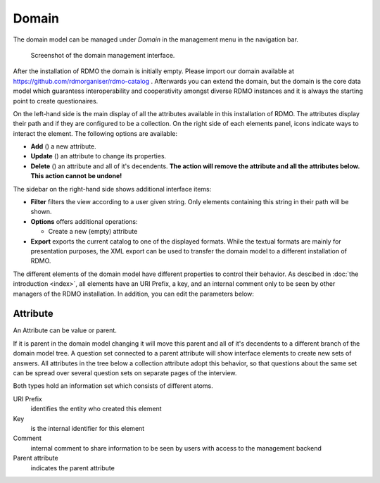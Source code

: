 Domain
------

The domain model can be managed under *Domain* in the management menu in the navigation bar.

.. figure:: ../_static/img/screens/domain.png
   :target: ../_static/img/screens/domain.png

   Screenshot of the domain management interface.

After the installation of RDMO the domain is initially empty. Please import our domain available at https://github.com/rdmorganiser/rdmo-catalog . Afterwards you can extend the domain, but the domain is the core data model which guarantess interoperability and cooperativity amongst diverse RDMO instances and it is always the starting point to create questionaires.


On the left-hand side is the main display of all the attributes available in this installation of RDMO. The attributes display their path and if they are configured to be a collection. On the right side of each elements panel, icons indicate ways to interact the element. The following options are available:

* **Add** (|add|) a new attribute.
* **Update** (|update|) an attribute to change its properties.
* **Delete** (|delete|) an attribute and all of it's decendents. **The action will remove the attribute and all the attributes below. This action cannot be undone!**

.. |add| image:: ../_static/img/icons/add.png
.. |update| image:: ../_static/img/icons/update.png
.. |delete| image:: ../_static/img/icons/delete.png

The sidebar on the right-hand side shows additional interface items:

* **Filter** filters the view according to a user given string. Only elements containing this string in their path will be shown.
* **Options** offers additional operations:

  * Create a new (empty) attribute

* **Export** exports the current catalog to one of the displayed formats. While the textual formats are mainly for presentation purposes, the XML export can be used to transfer the domain model to a different installation of RDMO.

The different elements of the domain model have different properties to control their behavior. As descibed in :doc:`the introduction <index>`, all elements have an URI Prefix, a key, and an internal comment only to be seen by other managers of the RDMO installation. In addition, you can edit the parameters below:

Attribute
"""""""""
An Attribute can be value or parent.

If it is parent in the domain model changing it will move this parent and all of it's decendents to a different branch of the domain model tree. A question set connected to a parent attribute will show interface elements to create new sets of answers. All attributes in the tree below a collection attribute adopt this behavior, so that questions about the same set can be spread over several question sets on separate pages of the interview.

Both types hold an information set which consists of different atoms.

URI Prefix
    identifies the entity who created this element

Key
    is the internal identifier for this element

Comment
    internal comment to share information to be seen by users with access to the management backend

Parent attribute
    indicates the parent attribute
